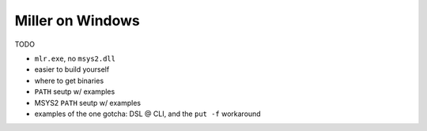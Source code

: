 ..
    PLEASE DO NOT EDIT DIRECTLY. EDIT THE .rst.in FILE PLEASE.

Miller on Windows
================================================================

TODO

* ``mlr.exe``, no ``msys2.dll``
* easier to build yourself
* where to get binaries
* ``PATH`` seutp w/ examples
* MSYS2 ``PATH`` seutp w/ examples
* examples of the one gotcha: DSL @ CLI, and the ``put -f`` workaround
